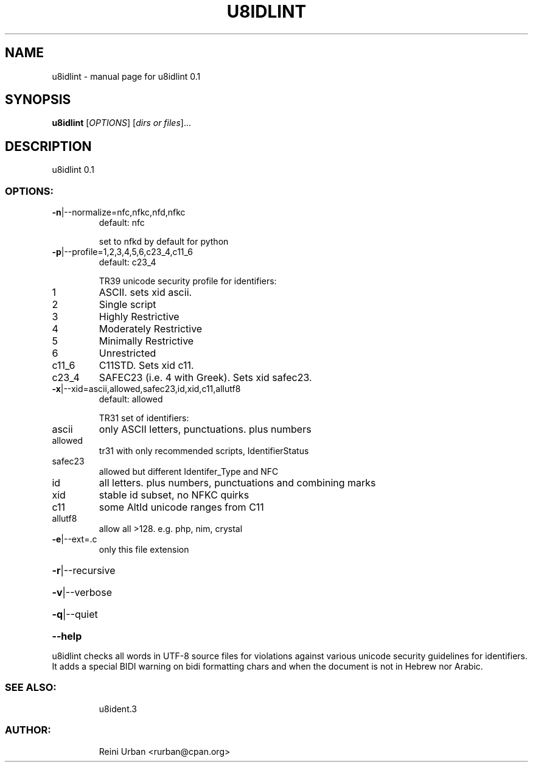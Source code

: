 .\" DO NOT MODIFY THIS FILE!  It was generated by help2man 1.48.5.
.TH U8IDLINT "1" "January 2022" "u8idlint 0.1" "U8IDENT Manual 0.1"
.SH NAME
u8idlint \- manual page for u8idlint 0.1
.SH SYNOPSIS
.B u8idlint
[\fI\,OPTIONS\/\fR] [\fI\,dirs or files\/\fR]...
.SH DESCRIPTION
u8idlint 0.1
.SS "OPTIONS:"
.TP
\fB\-n\fR|\-\-normalize=nfc,nfkc,nfd,nfkc
default: nfc
.IP
set to nfkd by default for python
.TP
\fB\-p\fR|\-\-profile=1,2,3,4,5,6,c23_4,c11_6
default: c23_4
.IP
TR39 unicode security profile for identifiers:
.TP
1
ASCII. sets xid ascii.
.TP
2
Single script
.TP
3
Highly Restrictive
.TP
4
Moderately Restrictive
.TP
5
Minimally Restrictive
.TP
6
Unrestricted
.TP
c11_6
C11STD. Sets xid c11.
.TP
c23_4
SAFEC23 (i.e. 4 with Greek). Sets xid safec23.
.TP
\fB\-x\fR|\-\-xid=ascii,allowed,safec23,id,xid,c11,allutf8
default: allowed
.IP
TR31 set of identifiers:
.TP
ascii
only ASCII letters, punctuations. plus numbers
.TP
allowed
tr31 with only recommended scripts, IdentifierStatus
.TP
safec23
allowed but different Identifer_Type and NFC
.TP
id
all letters. plus numbers, punctuations and combining marks
.TP
xid
stable id subset, no NFKC quirks
.TP
c11
some AltId unicode ranges from C11
.TP
allutf8
allow all >128. e.g. php, nim, crystal
.TP
\fB\-e\fR|\-\-ext=.c
only this file extension
.HP
\fB\-r\fR|\-\-recursive
.HP
\fB\-v\fR|\-\-verbose
.HP
\fB\-q\fR|\-\-quiet
.HP
\fB\-\-help\fR
.PP
u8idlint checks all words in UTF\-8 source files for
violations against various unicode security guidelines for identifiers.
It adds a special BIDI warning on bidi formatting chars and when the document
is not in Hebrew nor Arabic.
.SS "SEE ALSO:"
.IP
u8ident.3
.SS "AUTHOR:"
.IP
Reini Urban <rurban@cpan.org>

